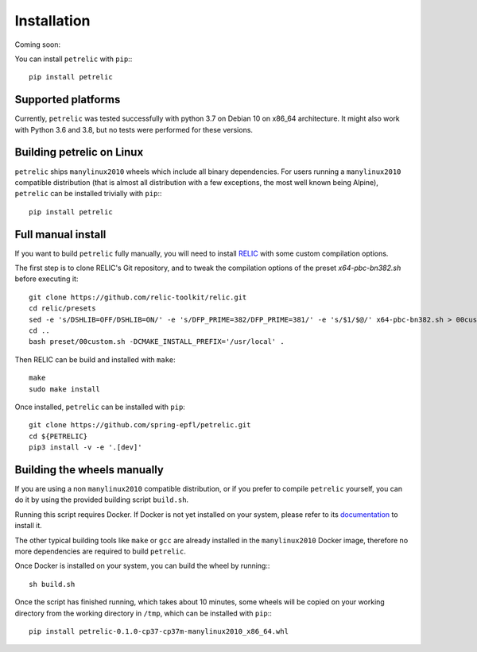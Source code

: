 Installation
============

Coming soon:

You can install ``petrelic`` with ``pip``:::

    pip install petrelic

Supported platforms
-------------------

Currently, ``petrelic`` was tested successfully with python 3.7 on Debian 10 on
x86_64 architecture. It might also work with Python 3.6 and 3.8, but no tests
were performed for these versions.

Building petrelic on Linux
--------------------------

``petrelic`` ships ``manylinux2010`` wheels which include all binary
dependencies. For users running a ``manylinux2010`` compatible distribution
(that is almost all distribution with a few exceptions, the most well known
being Alpine), ``petrelic`` can be installed trivially with ``pip``:::

    pip install petrelic


Full manual install
-------------------

If you want to build ``petrelic`` fully manually, you will need to install
RELIC_ with some custom compilation options.

.. _RELIC: https://github.com/relic-toolkit/relic

The first step is to clone RELIC's Git repository, and to tweak the compilation
options of the preset `x64-pbc-bn382.sh` before executing it::

    git clone https://github.com/relic-toolkit/relic.git
    cd relic/presets
    sed -e 's/DSHLIB=OFF/DSHLIB=ON/' -e 's/DFP_PRIME=382/DFP_PRIME=381/' -e 's/$1/$@/' x64-pbc-bn382.sh > 00custom.sh
    cd ..
    bash preset/00custom.sh -DCMAKE_INSTALL_PREFIX='/usr/local' .

Then RELIC can be build and installed with ``make``::

    make
    sudo make install

Once installed, ``petrelic`` can be installed with ``pip``::

    git clone https://github.com/spring-epfl/petrelic.git
    cd ${PETRELIC}
    pip3 install -v -e '.[dev]'


Building the wheels manually
----------------------------

If you are using a non ``manylinux2010`` compatible distribution, or if you
prefer to compile ``petrelic`` yourself, you can do it by using the provided
building script ``build.sh``.

Running this script requires Docker. If Docker is not yet installed on your
system, please refer to its documentation_ to install it.

.. _documentation: https://docs.docker.com/get-docker/

The other typical building tools like ``make`` or ``gcc`` are already installed
in the ``manylinux2010`` Docker image, therefore no more dependencies are
required to build ``petrelic``.

Once Docker is installed on your system, you can build the wheel by running:::

    sh build.sh

Once the script has finished running, which takes about 10 minutes, some wheels
will be copied on your working directory from the working directory in ``/tmp``,
which can be installed with ``pip``:::

    pip install petrelic-0.1.0-cp37-cp37m-manylinux2010_x86_64.whl
